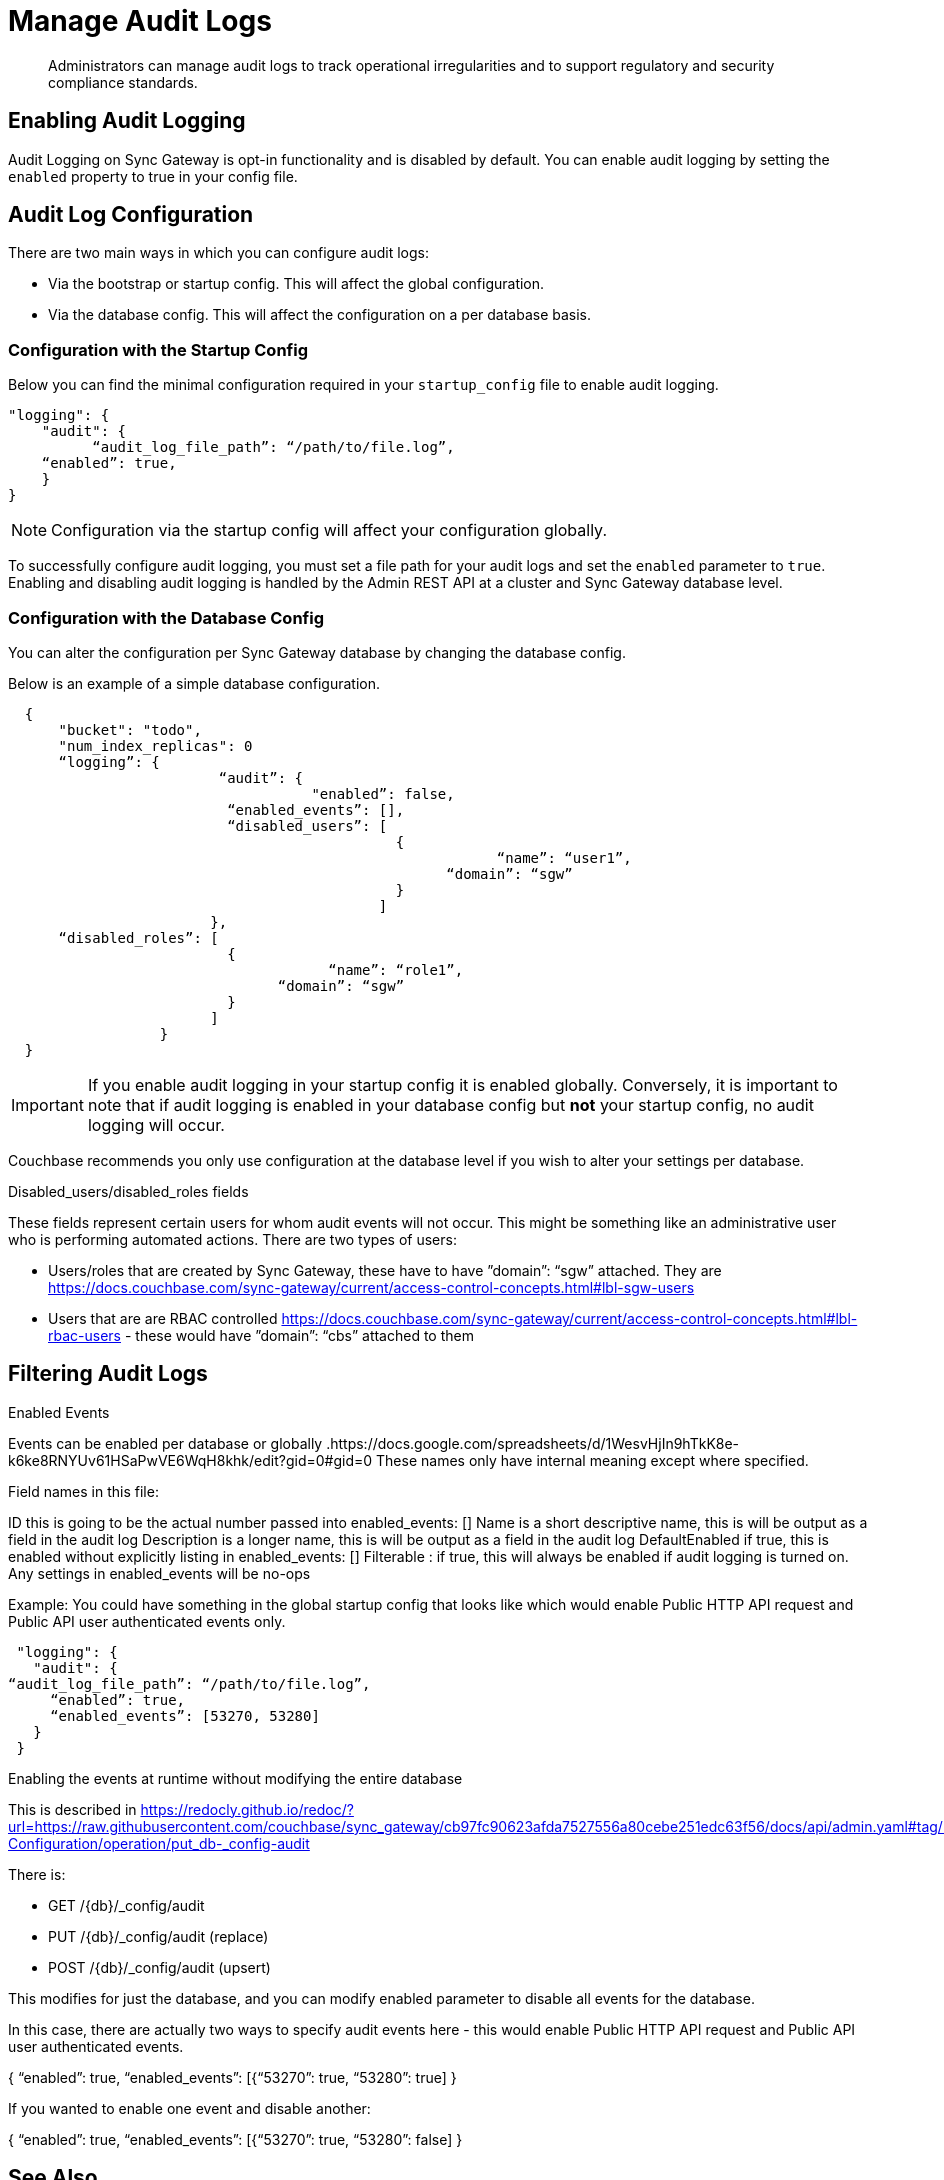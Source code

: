 = Manage Audit Logs
:page-edition: Enterprise
:description: Administrators can manage audit logs to track operational irregularities and to support regulatory and security compliance standards.

[abstract]
{description}

== Enabling Audit Logging

Audit Logging on Sync Gateway is opt-in functionality and is disabled by default.
You can enable audit logging by setting the `enabled` property to true in your config file.

== Audit Log Configuration

There are two main ways in which you can configure audit logs:

* Via the bootstrap or startup config.
This will affect the global configuration.

* Via the database config.
This will affect the configuration on a per database basis.

=== Configuration with the Startup Config

Below you can find the minimal configuration required in your `startup_config` file to enable audit logging.

[source, json, indent=0]
----

"logging": {
    "audit": {
	  “audit_log_file_path”: “/path/to/file.log”,
    “enabled”: true,
    }
}

----

NOTE: Configuration via the startup config will affect your configuration globally.

To successfully configure audit logging, you must set a file path for your audit logs and set the `enabled` parameter to `true`.
Enabling and disabling audit logging is handled by the Admin REST API at a cluster and Sync Gateway database level.

=== Configuration with the Database Config

You can alter the configuration per Sync Gateway database by changing the database config.

Below is an example of a simple database configuration.

[source, json, indent=2]
----
{
    "bucket": "todo", 
    "num_index_replicas": 0
    “logging”: {
		         “audit”: {
 		                    "enabled”: false,
                        “enabled_events”: [],
                        “disabled_users”: [
                                            {
		                                          “name”: “user1”,
 	                                            “domain”: “sgw”
                                            }
                                          ]
                      },
    “disabled_roles”: [
                        {
		                      “name”: “role1”,
 	                        “domain”: “sgw”
                        }
                      ]
                }
}  

----

IMPORTANT: If you enable audit logging in your startup config it is enabled globally.
Conversely, it is important to note that if audit logging is enabled in your database config but *not* your startup config, no audit logging will occur.

Couchbase recommends you only use configuration at the database level if you wish to alter your settings per database. 

Disabled_users/disabled_roles fields

These fields represent certain users for whom audit events will not occur. This might be something like an administrative user who is performing automated actions. There are two types of users:

- Users/roles that are created by Sync Gateway, these have to have ”domain”: “sgw” attached. They are https://docs.couchbase.com/sync-gateway/current/access-control-concepts.html#lbl-sgw-users
- Users that are are RBAC controlled https://docs.couchbase.com/sync-gateway/current/access-control-concepts.html#lbl-rbac-users - these would have ”domain”: “cbs” attached to them


== Filtering Audit Logs

Enabled Events

Events can be enabled per database or globally .https://docs.google.com/spreadsheets/d/1WesvHjIn9hTkK8e-k6ke8RNYUv61HSaPwVE6WqH8khk/edit?gid=0#gid=0 These names only have internal meaning except where specified.

Field names in this file:

ID this is going to be the actual number passed into enabled_events: []
Name is a short descriptive name, this is will be output as a field in the audit log
Description is a longer name, this is will be output as a field in the audit log
DefaultEnabled if true, this is enabled without explicitly listing in enabled_events: []
Filterable : if true, this will always be enabled if audit logging is turned on. Any settings in enabled_events will be no-ops

Example: You could have something in the global startup config that looks like which would enable Public HTTP API request and Public API user authenticated events only.


  "logging": {
    "audit": {
	“audit_log_file_path”: “/path/to/file.log”,
      “enabled”: true,
      “enabled_events”: [53270, 53280]
    }
  }

Enabling the events at runtime without modifying the entire database

This is described in https://redocly.github.io/redoc/?url=https://raw.githubusercontent.com/couchbase/sync_gateway/cb97fc90623afda7527556a80cebe251edc63f56/docs/api/admin.yaml#tag/Database-Configuration/operation/put_db-_config-audit

There is:

- GET /{db}/_config/audit
- PUT /{db}/_config/audit (replace)
- POST /{db}/_config/audit (upsert)

This modifies for just the database, and you can modify enabled parameter to disable all events for the database.

In this case, there are actually two ways to specify audit events here - this would enable Public HTTP API request and Public API user authenticated events.

{
	“enabled”: true,
      “enabled_events”: [{“53270”: true, “53280”: true]
}

If you wanted to enable one event and disable another:

{
	“enabled”: true,
      “enabled_events”: [{“53270”: true, “53280”: false]
}





== See Also 

* xref:audit-logging.adoc[]

* xref:audit-log-events.adoc[]

* xref:sgcollect-info.adoc[]

* xref:rest-api-admin.adoc[]

* xref:rest-api-admin-static.adoc[]

